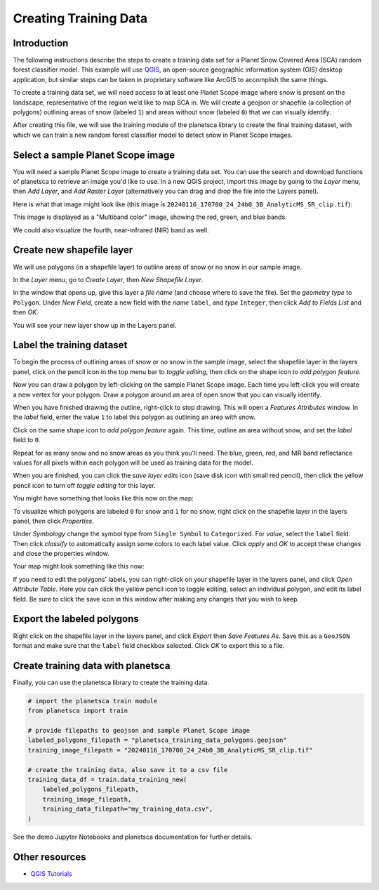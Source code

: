 Creating Training Data
=====================================================

Introduction
------------

The following instructions describe the steps to create a training data set for a Planet Snow Covered Area (SCA) random forest classifier model. This example will use `QGIS <https://qgis.org/>`_, an open-source geographic information system (GIS) desktop application, but similar steps can be taken in proprietary software like ArcGIS to accomplish the same things.

To create a training data set, we will need access to at least one Planet Scope image where snow is present on the landscape, representative of the region we’d like to map SCA in. We will create a geojson or shapefile (a collection of polygons) outlining areas of snow (labeled ``1``) and areas without snow (labeled ``0``) that we can visually identify.

After creating this file, we will use the training module of the planetsca library to create the final training dataset, with which we can train a new random forest classifier model to detect snow in Planet Scope images.

Select a sample Planet Scope image
----------------------------------

You will need a sample Planet Scope image to create a training data set. You can use the search and download functions of planetsca to retrieve an image you'd like to use. In a new QGIS project, import this image by going to the *Layer* menu, then *Add Layer*, and *Add Raster Layer* (alternatively you can drag and drop the file into the Layers panel).

Here is what that image might look like (this image is ``20240116_170700_24_24b0_3B_AnalyticMS_SR_clip.tif``):

.. image:: doc_images/training_data_1.jpg
    :alt: Example Planet Scope RGB image
    :width: 400px
    :align: center

This image is displayed as a "Multiband color" image, showing the red, green, and blue bands.

.. image:: doc_images/training_data_2.jpg
    :alt: Layers panel showing RGB
    :width: 400px
    :align: center

We could also visualize the fourth, near-infrared (NIR) band as well.

.. image:: doc_images/training_data_3.jpg
    :alt: Example Planet Scope images
    :width: 600px
    :align: center

Create new shapefile layer
--------------------------

We will use polygons (in a shapefile layer) to outline areas of snow or no snow in our sample image.

In the *Layer* menu, go to *Create Layer*, then *New Shapefile Layer*.

.. image:: doc_images/training_data_4.jpg
    :alt: Menu to New Shapefile Layer
    :width: 400px
    :align: center

In the window that opens up, give this layer a *file name* (and choose where to save the file). Set the *geometry type* to ``Polygon``. Under *New Field*, create a new field with the *name* ``label``, and *type* ``Integer``, then click *Add to Fields List* and then *OK*.

.. image:: doc_images/training_data_5.jpg
    :alt: New Shapefile Layer options
    :width: 400px
    :align: center

You will see your new layer show up in the Layers panel.

.. image:: doc_images/training_data_6.jpg
    :alt: Layers panel showing shapefile layer
    :width: 400px
    :align: center

Label the training dataset
--------------------------

To begin the process of outlining areas of snow or no snow in the sample image, select the shapefile layer in the layers panel, click on the pencil icon in the top menu bar to *toggle editing*, then click on the shape icon to *add polygon feature*.

.. image:: doc_images/training_data_7.jpg
    :alt: Edit and add polygon menu
    :width: 400px
    :align: center

Now you can draw a polygon by left-clicking on the sample Planet Scope image. Each time you left-click you will create a new vertex for your polygon. Draw a polygon around an area of open snow that you can visually identify.

.. image:: doc_images/training_data_8.jpg
    :alt: Drawing a polygon feature
    :width: 400px
    :align: center

When you have finished drawing the outline, right-click to stop drawing. This will open a *Features Attributes* window. In the *label* field, enter the value ``1`` to label this polygon as outlining an area with snow.

.. image:: doc_images/training_data_9.jpg
    :alt: Feature Attributes for snow
    :width: 400px
    :align: center

Click on the same shape icon to *add polygon feature* again. This time, outline an area without snow, and set the *label* field to ``0``.

.. image:: doc_images/training_data_10.jpg
    :alt: Feature Attributes for no snow
    :width: 400px
    :align: center

Repeat for as many snow and no snow areas as you think you'll need. The blue, green, red, and NIR band reflectance values for all pixels within each polygon will be used as training data for the model.

When you are finished, you can click the *save layer edits* icon (save disk icon with small red pencil), then click the yellow pencil icon to turn off *toggle editing* for this layer.

.. image:: doc_images/training_data_11.jpg
    :alt: Save layer edits
    :width: 400px
    :align: center

You might have something that looks like this now on the map:

.. image:: doc_images/training_data_12.jpg
    :alt: Example map with polygons
    :width: 400px
    :align: center

To visualize which polygons are labeled ``0`` for snow and ``1`` for no snow, right click on the shapefile layer in the layers panel, then click *Properties*.

Under *Symbology* change the symbol type from ``Single Symbol`` to ``Categorized``. For *value*, select the ``label`` field. Then click *classify* to automatically assign some colors to each label value. Click *apply* and *OK* to accept these changes and close the properties window.

.. image:: doc_images/training_data_13.jpg
    :alt: shapefile layer symbology options
    :width: 400px
    :align: center

Your map might look something like this now:

.. image:: doc_images/training_data_14.jpg
    :alt: Example map with colored polygons
    :width: 400px
    :align: center

If you need to edit the polygons' labels, you can right-click on your shapefile layer in the layers panel, and click *Open Attribute Table*. Here you can click the yellow pencil icon to toggle editing, select an individual polygon, and edit its label field. Be sure to click the save icon in this window after making any changes that you wish to keep.

.. image:: doc_images/training_data_15.jpg
    :alt: Editing attributes table
    :width: 400px
    :align: center

Export the labeled polygons
---------------------------

Right click on the shapefile layer in the layers panel, and click *Export* then *Save Features As*. Save this as a ``GeoJSON`` format and make sure that the ``label`` field checkbox selected. Click *OK* to export this to a file.

.. image:: doc_images/training_data_16.jpg
    :alt: Export to GeoJSON file
    :width: 400px
    :align: center

Create training data with planetsca
-----------------------------------

Finally, you can use the planetsca library to create the training data.

.. code-block::

    # import the planetsca train module
    from planetsca import train

    # provide filepaths to geojson and sample Planet Scope image
    labeled_polygons_filepath = "planetsca_training_data_polygons.geojson"
    training_image_filepath = "20240116_170700_24_24b0_3B_AnalyticMS_SR_clip.tif"

    # create the training data, also save it to a csv file
    training_data_df = train.data_training_new(
        labeled_polygons_filepath,
        training_image_filepath,
        training_data_filepath="my_training_data.csv",
    )


See the demo Jupyter Notebooks and planetsca documentation for further details.

Other resources
---------------

* `QGIS Tutorials <https://www.qgistutorials.com/en/>`_
